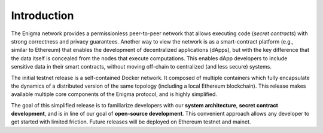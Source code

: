 Introduction
============

The Enigma network provides a permissionless peer-to-peer network that
allows executing code (*secret contracts*) with strong correctness and
privacy guarantees. Another way to view the network is as a
smart-contract platform (e.g., similar to Ethereum) that enables the
development of decentralized applications (dApps), but with the key
difference that the data itself is concealed from the nodes that execute
computations. This enables dApp developers to include sensitive data in
their smart contracts, without moving off-chain to centralized (and less
secure) systems.

The initial testnet release is a self-contained Docker network. It
composed of multiple containers which fully encapsulate the dynamics of
a distributed version of the same topology (including a local Ethereum
blockchain). This release makes available multiple core components of
the Enigma protocol, and is highly simplified.

The goal of this simplified release is to familiarize developers with
our **system architecture**, **secret contract development**, and is in
line of our goal of **open-source development**. This convenient
approach allows any developer to get started with limited friction.
Future releases will be deployed on Ethereum testnet and mainet.